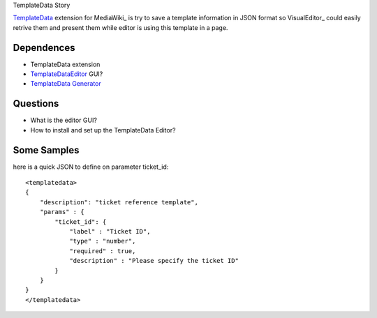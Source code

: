 TemplateData Story

TemplateData_ extension for MediaWiki_ is try to save a 
template information in JSON format so
VisualEditor_ could easily retrive them and present them
while editor is using this template in a page.

Dependences
-----------

- TemplateData extension
- TemplateDataEditor_ GUI?
- `TemplateData Generator`_

Questions
---------

- What is the editor GUI?
- How to install and set up the TemplateData Editor?

Some Samples
------------

here is a quick JSON to define on parameter ticket_id::

  <templatedata>
  {
      "description": "ticket reference template",
      "params" : {
          "ticket_id": {
              "label" : "Ticket ID",
              "type" : "number",
              "required" : true,
              "description" : "Please specify the ticket ID"
          }
      }
  }
  </templatedata>

.. _TemplateData: https://www.mediawiki.org/wiki/Extension:TemplateData
.. _TemplateData Generator: http://tools.wikimedia.pl/~mlazowik/templatedata/
.. _TemplateDataEditor: http://en.wikipedia.org/wiki/User:NicoV/TemplateDataEditor 
